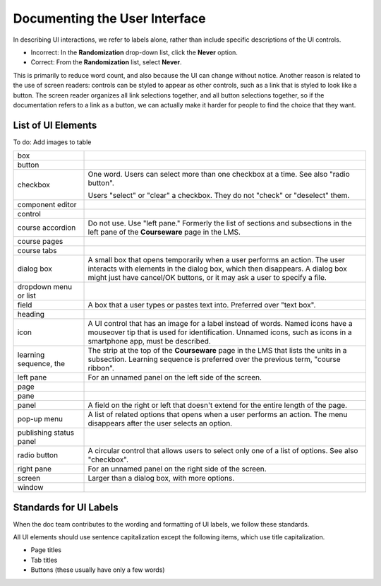 .. _Documenting the User Interface:

###############################
Documenting the User Interface
###############################

In describing UI interactions, we refer to labels alone, rather than include
specific descriptions of the UI controls.

* Incorrect: In the **Randomization** drop-down list, click the **Never** option.

* Correct: From the **Randomization** list, select **Never**.

This is primarily to reduce word count, and also because the UI can change
without notice. Another reason is related to the use of screen readers:
controls can be styled to appear as other controls, such as a link that is
styled to look like a button. The screen reader organizes all link selections
together, and all button selections together, so if the documentation refers
to a link as a button, we can actually make it harder for people to find the
choice that they want.

*******************
List of UI Elements
*******************

To do: Add images to table

.. list-table::
   :widths: 20 80

   * - box
     -
   * - button
     -
   * - checkbox
     - One word. Users can select more than one checkbox at a time. See also
       "radio button".

       Users "select" or "clear"  a checkbox. They do not "check" or
       "deselect" them.

   * - component editor
     -
   * - control
     -
   * - course accordion
     - Do not use. Use "left pane." Formerly the list of sections and
       subsections in the left pane of the **Courseware** page in the LMS.
   * - course pages
     -
   * - course tabs
     -
   * - dialog box
     - A small box that opens temporarily when a user performs an action. The
       user interacts with elements in the dialog box, which then disappears.
       A dialog box might just have cancel/OK buttons, or it may ask a user to
       specify a file.
   * - dropdown menu or list
     -
   * - field
     - A box that a user types or pastes text into. Preferred over "text box".
   * - heading
     -
   * - icon
     - A UI control that has an image for a label instead of words. Named
       icons have a mouseover tip that is used for identification. Unnamed
       icons, such as icons in a smartphone app, must be described.
   * - learning sequence, the
     - The strip at the top of the **Courseware** page in the LMS that lists
       the units in a subsection. Learning sequence is preferred over the
       previous term, "course ribbon".
   * - left pane
     - For an unnamed panel on the left side of the screen.
   * - page
     -
   * - pane
     -
   * - panel
     - A field on the right or left that doesn't extend for the entire length
       of the page.
   * - pop-up menu
     - A list of related options that opens when a user performs an action.
       The menu disappears after the user selects an option.
   * - publishing status panel
     -
   * - radio button
     - A circular control that allows users to select only one of a list of
       options. See also "checkbox".
   * - right pane
     - For an unnamed panel on the right side of the screen.
   * - screen
     - Larger than a dialog box, with more options.
   * - window
     -


****************************
Standards for UI Labels
****************************

When the doc team contributes to the wording and formatting of UI labels, we
follow these standards.

All UI elements should use sentence capitalization except the following items,
which use title capitalization.

* Page titles
* Tab titles
* Buttons (these usually have only a few words)

